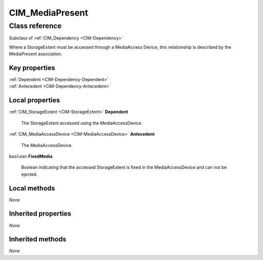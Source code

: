 .. _CIM-MediaPresent:

CIM_MediaPresent
----------------

Class reference
===============
Subclass of :ref:`CIM_Dependency <CIM-Dependency>`

Where a StorageExtent must be accessed through a MediaAccess Device, this relationship is described by the MediaPresent association.


Key properties
^^^^^^^^^^^^^^

| :ref:`Dependent <CIM-Dependency-Dependent>`
| :ref:`Antecedent <CIM-Dependency-Antecedent>`

Local properties
^^^^^^^^^^^^^^^^

.. _CIM-MediaPresent-Dependent:

:ref:`CIM_StorageExtent <CIM-StorageExtent>` **Dependent**

    The StorageExtent accessed using the MediaAccessDevice.

    
.. _CIM-MediaPresent-Antecedent:

:ref:`CIM_MediaAccessDevice <CIM-MediaAccessDevice>` **Antecedent**

    The MediaAccessDevice.

    
.. _CIM-MediaPresent-FixedMedia:

``boolean`` **FixedMedia**

    Boolean indicating that the accessed StorageExtent is fixed in the MediaAccessDevice and can not be ejected.

    

Local methods
^^^^^^^^^^^^^

*None*

Inherited properties
^^^^^^^^^^^^^^^^^^^^

*None*

Inherited methods
^^^^^^^^^^^^^^^^^

*None*

